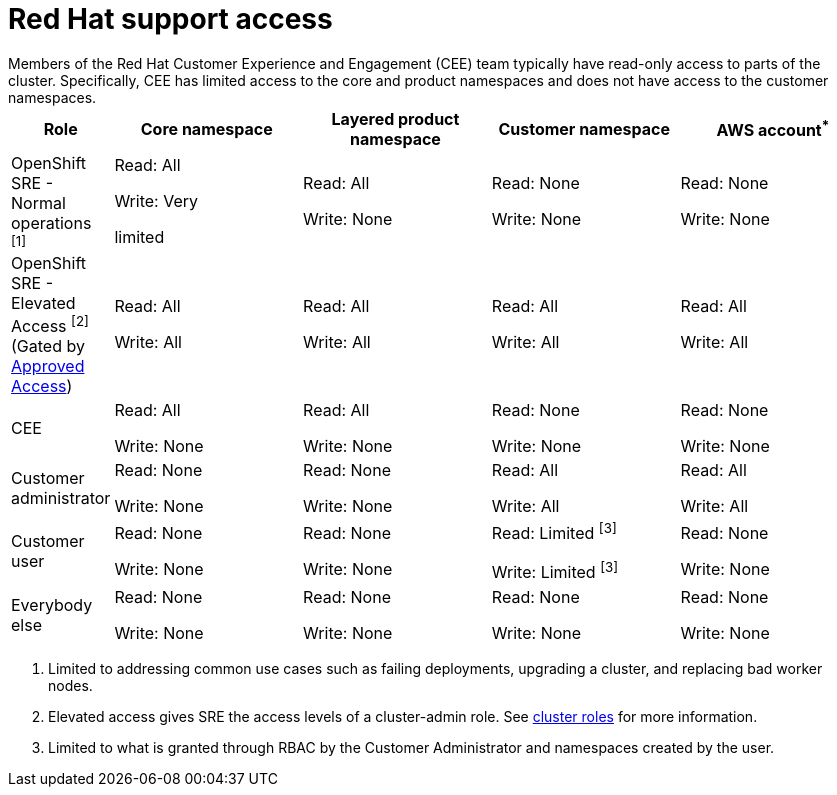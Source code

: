 // Module included in the following assemblies:
//
// * rosa_architecture/rosa_policy_service_definition/rosa-sre-access.adoc

:_mod-docs-content-type: REFERENCE

[id="rosa-policy-rh-access_{context}"]
= Red{nbsp}Hat support access
Members of the Red{nbsp}Hat Customer Experience and Engagement (CEE) team typically have read-only access to parts of the cluster. Specifically, CEE has limited access to the core and product namespaces and does not have access to the customer namespaces.

[cols= "2a,4a,4a,4a,4a",options="header"]

|===

| Role | Core namespace | Layered product namespace | Customer namespace | AWS account^*^

|OpenShift SRE - Normal operations ^[1]^| Read: All

Write: Very

limited
| Read: All

Write: None
| Read: None

Write: None
|Read: None

Write: None

|OpenShift SRE - Elevated Access ^[2]^ (Gated by link:https://docs.openshift.com/rosa/support/approved-access.html[Approved Access])| Read: All

Write: All

| Read: All

Write: All
| Read: All

Write: All
|Read: All

Write: All

|CEE
|Read: All

Write: None

|Read: All

Write: None

|Read: None

Write: None

|Read: None

Write: None

|Customer administrator
|Read: None

Write: None

|Read: None

Write: None

| Read: All

Write: All

|Read: All

Write: All

|Customer user
|Read: None

Write: None

|Read: None

Write: None

|Read: Limited ^[3]^

Write: Limited ^[3]^

|Read: None

Write: None

|Everybody else
|Read: None

Write: None
|Read: None

Write: None
|Read: None

Write: None
|Read: None

Write: None

|===
--
1. Limited to addressing common use cases such as failing deployments, upgrading a cluster, and replacing bad worker nodes.
2. Elevated access gives SRE the access levels of a cluster-admin role. See link:https://docs.openshift.com/container-platform/4.17/authentication/using-rbac.html#default-roles_using-rbac[cluster roles] for more information.
3. Limited to what is granted through RBAC by the Customer Administrator and namespaces created by the user.
--